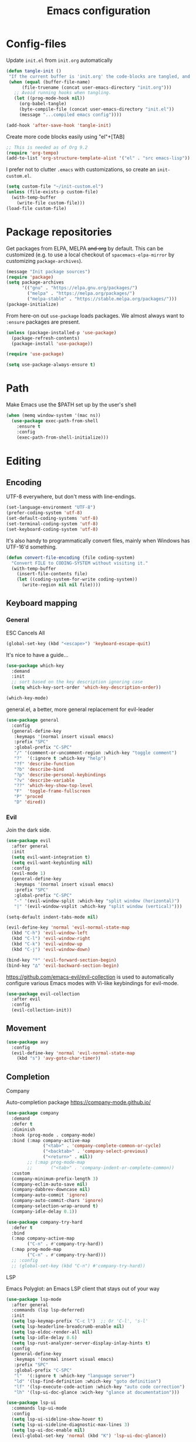 #+TITLE: Emacs configuration
#+PROPERTY: header-args :tangle yes :lexical t

* Config-files
Update =init.el= from =init.org= automatically
#+BEGIN_SRC emacs-lisp
  (defun tangle-init ()
   "If the current buffer is 'init.org' the code-blocks are tangled, and the tangled file is compiled."
   (when (equal (buffer-file-name)
        (file-truename (concat user-emacs-directory "init.org")))
     ;; Avoid running hooks when tangling.
     (let ((prog-mode-hook nil))
       (org-babel-tangle)
       (byte-compile-file (concat user-emacs-directory "init.el"))
       (message "...compiled emacs config"))))

  (add-hook 'after-save-hook 'tangle-init)
#+END_SRC

Create more code blocks easily using "el"+[TAB]
#+BEGIN_SRC emacs-lisp
  ;; This is needed as of Org 9.2
  (require 'org-tempo)
  (add-to-list 'org-structure-template-alist '("el" . "src emacs-lisp"))
#+END_SRC

I prefer not to clutter =.emacs= with customizations, so create an =init-custom.el=.
#+BEGIN_SRC emacs-lisp
  (setq custom-file "~/init-custom.el")
  (unless (file-exists-p custom-file)
    (with-temp-buffer
      (write-file custom-file)))
  (load-file custom-file)
#+END_SRC

* Package repositories
Get packages from ELPA, MELPA +and org+ by default. This can be customized (e.g. to use a local checkout of =spacemacs-elpa-mirror= by customizing =package-archives=).

#+BEGIN_SRC emacs-lisp
  (message "Init package sources")
  (require 'package)
  (setq package-archives
        '(("gnu" . "https://elpa.gnu.org/packages/")
          ("melpa" . "https://melpa.org/packages/")
          ("melpa-stable" . "https://stable.melpa.org/packages/")))
  (package-initialize)
#+END_SRC

From here-on out =use-package= loads packages. We almost always want to =:ensure= packages are present.
#+BEGIN_SRC emacs-lisp
  (unless (package-installed-p 'use-package)
    (package-refresh-contents)
    (package-install 'use-package))

  (require 'use-package)

  (setq use-package-always-ensure t)
#+END_SRC

* Path
Make Emacs use the $PATH set up by the user's shell
#+BEGIN_SRC emacs-lisp
(when (memq window-system '(mac ns))
  (use-package exec-path-from-shell
    :ensure t
    :config
    (exec-path-from-shell-initialize)))
#+END_SRC
* Editing
** Encoding
UTF-8 everywhere, but don't mess with line-endings.
#+BEGIN_SRC emacs-lisp
(set-language-environment "UTF-8")
(prefer-coding-system 'utf-8)
(set-default-coding-systems 'utf-8)
(set-terminal-coding-system 'utf-8)
(set-keyboard-coding-system 'utf-8)
#+END_SRC

It's also handy to programmatically convert files, mainly when Windows has UTF-16'd something.
#+BEGIN_SRC emacs-lisp
  (defun convert-file-encoding (file coding-system)
    "Convert FILE to CODING-SYSTEM without visiting it."
    (with-temp-buffer
      (insert-file-contents file)
      (let ((coding-system-for-write coding-system))
        (write-region nil nil file))))
#+END_SRC

** Keyboard mapping
*** General
ESC Cancels All
#+BEGIN_SRC emacs-lisp
  (global-set-key (kbd "<escape>") 'keyboard-escape-quit)
#+END_SRC

It's nice to have a guide...
#+BEGIN_SRC emacs-lisp
  (use-package which-key
    :demand
    :init
    ;; sort based on the key description ignoring case
    (setq which-key-sort-order 'which-key-description-order))

  (which-key-mode)
#+END_SRC

general.el, a better, more general replacement for evil-leader
#+BEGIN_SRC emacs-lisp
  (use-package general
    :config
    (general-define-key
     :keymaps '(normal insert visual emacs)
     :prefix "SPC"
     :global-prefix "C-SPC"
     "/" '(comment-or-uncomment-region :which-key "toggle comment")
     "?"  '(:ignore t :which-key "help")
     "?f" 'describe-function
     "?b" 'describe-bind
     "?p" 'describe-personal-keybindings
     "?v" 'describe-variable
     "??" 'which-key-show-top-level
     "F"  'toggle-frame-fullscreen
     "P" 'proced
     "D" 'dired))
#+END_SRC

*** Evil
Join the dark side.
#+BEGIN_SRC emacs-lisp
  (use-package evil
    :after general
    :init
    (setq evil-want-integration t)
    (setq evil-want-keybinding nil)
    :config
    (evil-mode 1)
    (general-define-key
     :keymaps '(normal insert visual emacs)
     :prefix "SPC"
     :global-prefix "C-SPC"
     "-" '(evil-window-split :which-key "split window (horizontal)")
     "|" '(evil-window-vsplit :which-key "split window (vertical)")))

  (setq-default indent-tabs-mode nil)

  (evil-define-key 'normal 'evil-normal-state-map
    (kbd "C-h") 'evil-window-left
    (kbd "C-l") 'evil-window-right
    (kbd "C-k") 'evil-window-up
    (kbd "C-j") 'evil-window-down)

  (bind-key "º" 'evil-forward-section-begin)
  (bind-key "∆" 'evil-backward-section-begin)

#+END_SRC

[[https://github.com/emacs-evil/evil-collection]] is used to automatically configure various Emacs modes with Vi-like keybindings for evil-mode.
#+BEGIN_SRC emacs-lisp
(use-package evil-collection
  :after evil
  :config
  (evil-collection-init))
#+END_SRC

** Movement
#+BEGIN_SRC emacs-lisp
  (use-package avy
    :config
    (evil-define-key 'normal 'evil-normal-state-map
      (kbd "s") 'avy-goto-char-timer))
#+END_SRC
** Completion
**** Company
Auto-completion package
https://company-mode.github.io/
#+BEGIN_SRC emacs-lisp
  (use-package company
    :demand
    :defer t
    :diminish
    :hook (prog-mode . company-mode)
    :bind (:map company-active-map
                ("<tab>" . 'company-complete-common-or-cycle)
                ("<backtab>" . 'company-select-previous)
                ("<return>" . nil))
          ;; (:map prog-mode-map
          ;;       ("<tab>" . 'company-indent-or-complete-common))
    :custom
    (company-minimum-prefix-length 3)
    (company-eclim-auto-save nil)
    (company-dabbrev-downcase nil)
    (company-auto-commit 'ignore)
    (company-auto-commit-chars 'ignore)
    (company-selection-wrap-around t)
    (company-idle-delay 0.1))

  (use-package company-try-hard
    :defer t
    :bind
    (:map company-active-map
          ("C-n" . #'company-try-hard))
    (:map prog-mode-map
          ("C-n" . #'company-try-hard)))
    ;; :config
    ;; (global-set-key (kbd "C-n") #'company-try-hard))
#+END_SRC

**** LSP
Emacs Polyglot: an Emacs LSP client that stays out of your way
#+BEGIN_SRC emacs-lisp
  (use-package lsp-mode
    :after general
    :commands (lsp lsp-deferred)
    :init
    (setq lsp-keymap-prefix "C-c l")  ;; Or 'C-l', 's-l'
    (setq lsp-headerline-breadcrumb-enable nil)
    (setq lsp-eldoc-render-all nil)
    (setq lsp-idle-delay 0.6)
    (setq lsp-rust-analyzer-server-display-inlay-hints t)
    :config
    (general-define-key
     :keymaps '(normal insert visual emacs)
     :prefix "SPC"
     :global-prefix "C-SPC"
     "l"  '(:ignore t :which-key "language server")
     "ld" '(lsp-find-definition :which-key "goto definition")
     "lf" '(lsp-execute-code-action :which-key "auto code correction")
     "lh" '(lsp-ui-doc-glance :wich-key "glance at documentation")))

  (use-package lsp-ui
    :commands lsp-ui-mode
    :config
    (setq lsp-ui-sideline-show-hover t)
    (setq lsp-ui-sideline-diagnostic-max-lines 3)
    (setq lsp-ui-doc-enable nil)
    (evil-global-set-key 'normal (kbd "K") 'lsp-ui-doc-glance))
#+END_SRC

**** Ivy/Counsel/Swiper
Narrowing lists and search results, complete commands (e.g. M-x)
#+BEGIN_SRC emacs-lisp
  (use-package ivy
    :diminish
    :bind (:map ivy-switch-buffer-map
                ("C-k" . ivy-previous-line) ;; override "kill buffer"
           :map ivy-minibuffer-map
                ("C-j" . ivy-next-line)
                ("C-k" . ivy-previous-line)
                ([escape] . keyboard-escape-quit))
    :init
    (ivy-mode 1))

  (use-package ivy-rich
    :init
    (ivy-rich-mode 1))

  (use-package ivy-hydra)

  (use-package counsel
    :diminish
    :bind (:map evil-normal-state-map
                ("C-b" . counsel-switch-buffer) ; fuzzy find buffer by name
                ("C-p" . counsel-semantic-or-imenu) ; fuzzy find in document structure (e.g. function name)
                ("C-f" . counsel-fzf)) ; fuzzy find files in git repo

    :config (progn
              (setq counsel-fzf-dir-function 'mb/git-root-dir)
              (setenv "FZF_DEFAULT_COMMAND" "rg --files")
              (counsel-mode 1)
              ))

  (defun mb/git-root-dir ()
    "Find the git root dir for the current buffer."
    (vc-git-root (buffer-file-name)))
#+END_SRC

[[https://github.com/Wilfred/helpful]] is an alternative to the built-in Emacs help that provides much more contextual information.
#+begin_src emacs-lisp
  (use-package helpful
    :after general
    :custom
    (counsel-describe-function-function #'helpful-callable)
    (counsel-describe-variable-function #'helpful-variable)
    :bind
    ([remap describe-function] . counsel-describe-function)
    ([remap describe-command] . helpful-command)
    ([remap describe-variable] . counsel-describe-variable)
    ([remap describe-key] . helpful-key)
    :config
    (general-define-key
     :keymaps '(normal insert visual emacs)
     :prefix "SPC"
     :global-prefix "C-SPC"
     "?."  '(helpful-at-point :which-key "describe item at point")))
#+end_src
** Programming
*** General
Enable y/n answers
#+BEGIN_SRC emacs-lisp
  (fset 'yes-or-no-p 'y-or-n-p)
#+END_SRC

Fix for german keyboard layouts (by default [ALT] is meta key)
#+BEGIN_SRC emacs-lisp
  (setq mac-option-modifier nil
        mac-right-option-modifier 'meta)
#+END_SRC

By default every text editor should display line and column number
#+BEGIN_SRC emacs-lisp
  (setq-default truncate-lines t)

  (add-hook 'prog-mode-hook 'column-number-mode)
  (global-display-line-numbers-mode)

  (show-paren-mode 1)  ;Highlights matching parenthesis
  (global-hl-line-mode 1) ;Highlight current line

  ;; There's nothing I dislike more than tabs in my files.
  (setq tab-width 2 indent-tabs-mode nil)
#+END_SRC

Beeping is for robots. I'm no robot
#+BEGIN_SRC emacs-lisp
  (setq visible-bell t)
  (setq ring-bell-function 'ignore)
#+END_SRC

Electric indent interferes with lots of modes' own indenting, so disable it.
#+BEGIN_SRC emacs-lisp
  (setq electric-indent-inhibit t)
#+END_SRC

Syntaxchecker/Linter by default
#+BEGIN_SRC emacs-lisp
  (use-package flycheck
    :after general
    :ensure t
    :config
    (general-define-key
     :keymaps '(normal insert visual emacs)
     :prefix "SPC"
     :global-prefix "C-SPC"
     "c"  '(:ignore t :which-key "flycheck")
     "cc" '(flycheck-buffer :which-key "check current buffer")
     "cl" '(flycheck-list-errors :which-key "list errors")
     "cn" '(flycheck-next-error :which-key "jump to next error")
     "cp" '(flycheck-previous-error :which-key "jump to prev error"))
    :init
    (global-flycheck-mode))

#+END_SRC

*** Emacs Lisp
Nobody likes dynamic binding by default.
#+BEGIN_SRC emacs-lisp :padline no
  (setq lexical-binding t)
#+END_SRC

Make ad-hoc lisping more comfortable.
#+BEGIN_SRC emacs-lisp
  (add-hook 'emacs-lisp-mode-hook 'prettify-symbols-mode)
  (add-hook 'emacs-lisp-mode-hook 'eldoc-mode)

  (defun mb/eval-buffer ()
    "Evaluating current buffer with a little feedback message."
    (interactive)
    (eval-buffer)
    (message "buffer evaluated."))

  (evil-define-key 'normal 'emacs-lisp-mode-map
    (kbd "C-e") #'mb/eval-buffer)
#+END_SRC

*** Rust
Rust support is pretty basic at this stage. Autocompletion comes from a separate program, =racer= that reads the stdlib source code.
#+BEGIN_SRC emacs-lisp
  (use-package ron-mode)
  (use-package rust-mode
    :after general
    :hook (rust-mode . lsp)
    :config
    (setq company-backends '((company-capf
                           company-keywords
                           company-dabbrev
                           )))
    (general-define-key
     :keymaps '(normal insert visual emacs)
     :prefix "SPC"
     :global-prefix "C-SPC"
     "r"  '(:ignore t :which-key "keys specific for rust")
     "rf" 'rust-format-buffer
     "rc" 'rust-compile
     "rt" 'rust-test))

  (use-package flycheck-rust)

  (add-to-list 'auto-mode-alist '("\\.rs\\'" . rust-mode))
  (add-hook 'flycheck-mode-hook #'flycheck-rust-setup)
  (add-hook 'rust-mode-hook  (lambda () (modify-syntax-entry ?_ "w" rust-mode-syntax-table)))
#+END_SRC

*** PHP
    Basic support for editing PHP files
#+BEGIN_SRC emacs-lisp
  (use-package php-mode
    :defer t
    :mode ("\\.php\\'" . php-mode))

  (use-package company-php
    :defer t)
#+END_SRC
*** CSV
#+BEGIN_SRC emacs-lisp
  (use-package csv-mode)
#+END_SRC

*** JSON
#+BEGIN_SRC emacs-lisp
    (use-package json-mode :mode "\\.json")
    (use-package json-navigator)
    (use-package json-reformat)

    (evil-leader/set-key-for-mode 'json-mode
      "jnp" 'json-navigator-navigate-after-point
      "jnr" 'json-navigator-navigate-region
      "jr" 'json-reformat-region
      "jpr" 'json-pretty-print
      "jpb" 'json-pretty-print-buffer)
#+END_SRC

*** YAML
#+BEGIN_SRC emacs-lisp
  (use-package yaml-mode :mode "\\.ya?ml")
#+END_SRC

*** Text markup languages
   The ubiquitous, but not actually-that-pleasant, Markdown. I've looked at a couple of real-time preview modes and they're nice, but all have external dependencies requiring Go or Ruby, which I'm not interested in installing. (I run a lean system. 😉)
#+BEGIN_SRC emacs-lisp
  (use-package markdown-mode
    :mode "\\.md$"
    :config (progn
              (define-key markdown-mode-map (kbd "C-c C-TAB") 'markdown-table-align)))
#+END_SRC

*** Graphviz/Dot
#+BEGIN_SRC emacs-lisp
  (use-package graphviz-dot-mode
    :ensure t
    :config
    (setq graphviz-dot-indent-width 2))

  ;; (use-package company-graphviz-dot)
#+END_SRC

** Dired
#+BEGIN_SRC emacs-lisp
  (when (string= system-type "darwin")
    (setq dired-use-ls-dired t
          insert-directory-program "/usr/local/bin/gls"
          dired-listing-switches "-aBhl --group-directories-first"))
#+END_SRC

** Start-Up
Another good idea lovingly ripped off from Spacemacs.
#+BEGIN_SRC emacs-lisp
  (use-package dashboard
    :demand
    :config
    (progn
      (dashboard-setup-startup-hook)
      (setq dashboard-banner-logo-title "<[ E M A C S ]>"
            dashboard-set-footer t
            dashboard-set-file-icons t
            dashboard-items '(;(projects . 5)
                              (bookmarks . 5)
                              (recents  . 5)))))
#+END_SRC
I often want to continue where I left of. So we store the recently opened files.
#+BEGIN_SRC emacs-lisp
;TODO
#+END_SRC
And add a function to restore session
#+BEGIN_SRC emacs-lisp
  (defun mb/open-all-recentf ()
    "Open all files from previous session."
    (interactive)
    (dolist (file  recentf-list) (find-file file))
    (recentf-cleanup))

  (evil-leader/set-key
    "R" 'mb/open-all-recentf)

  (which-key-add-key-based-replacements
    "<SPC>R" "Restore previous session")
#+END_SRC

* Display and appearance
** Frame
Start maximized and allow fullscreen
#+BEGIN_SRC emacs-lisp
  (evil-leader/set-key
    "F" 'toggle-frame-fullscreen)

  (add-to-list 'default-frame-alist '(fullscreen . maximized))
#+END_SRC

** Performance
Attempt to improve long line performance.
#+BEGIN_SRC emacs-lisp
  (setq-default bidi-display-reordering nil)
#+END_SRC

** Themes
#+BEGIN_SRC emacs-lisp
  (use-package doom-themes
    :config
    ;; Global settings (defaults)
    (load-theme 'doom-one t)
    ;; Corrects (and improves) org-mode's native fontification.
    (doom-themes-org-config))
#+END_SRC

Highlight selected buffer (by dimming others)
#+BEGIN_SRC emacs-lisp
  (use-package dimmer
    :defer t
    :config
    ;; (add-to-list 'dimmer-prevent-dimming-predicates 'lsp-ui-doc-show)
    (setq dimmer-fraction 0.4))

  (dimmer-mode t)
#+END_SRC

** Font
Use Fira Code with ligatures
#+BEGIN_SRC emacs-lisp
  (add-to-list 'default-frame-alist '(font . "Fira Code-14" ))
  (set-face-attribute 'default t :font "Fira Code-14" )

  ;; (when (window-system)
  ;;   (set-frame-font "Fira Code"))
  ;; (let ((alist '((33 . ".\\(?:\\(?:==\\|!!\\)\\|[!=]\\)")
  ;;                (35 . ".\\(?:###\\|##\\|_(\\|[#(?[_{]\\)")
  ;;                (36 . ".\\(?:>\\)")
  ;;                (37 . ".\\(?:\\(?:%%\\)\\|%\\)")
  ;;                (38 . ".\\(?:\\(?:&&\\)\\|&\\)")
  ;;                (42 . ".\\(?:\\(?:\\*\\*/\\)\\|\\(?:\\*[*/]\\)\\|[*/>]\\)")
  ;;                (43 . ".\\(?:\\(?:\\+\\+\\)\\|[+>]\\)")
  ;;                (45 . ".\\(?:\\(?:-[>-]\\|<<\\|>>\\)\\|[<>}~-]\\)")
  ;;                (46 . ".\\(?:\\(?:\\.[.<]\\)\\|[.=-]\\)")
  ;;                (47 . ".\\(?:\\(?:\\*\\*\\|//\\|==\\)\\|[*/=>]\\)")
  ;;                (48 . ".\\(?:x[a-zA-Z]\\)")
  ;;                (58 . ".\\(?:::\\|[:=]\\)")
  ;;                (59 . ".\\(?:;;\\|;\\)")
  ;;                (60 . ".\\(?:\\(?:!--\\)\\|\\(?:~~\\|->\\|\\$>\\|\\*>\\|\\+>\\|--\\|<[<=-]\\|=[<=>]\\||>\\)\\|[*$+~/<=>|-]\\)")
  ;;                (61 . ".\\(?:\\(?:/=\\|:=\\|<<\\|=[=>]\\|>>\\)\\|[<=>~]\\)")
  ;;                (62 . ".\\(?:\\(?:=>\\|>[=>-]\\)\\|[=>-]\\)")
  ;;                (63 . ".\\(?:\\(\\?\\?\\)\\|[:=?]\\)")
  ;;                (91 . ".\\(?:]\\)")
  ;;                (92 . ".\\(?:\\(?:\\\\\\\\\\)\\|\\\\\\)")
  ;;                (94 . ".\\(?:=\\)")
  ;;                (119 . ".\\(?:ww\\)")
  ;;                (123 . ".\\(?:-\\)")
  ;;                (124 . ".\\(?:\\(?:|[=|]\\)\\|[=>|]\\)")
  ;;                (126 . ".\\(?:~>\\|~~\\|[>=@~-]\\)")
  ;;                )
  ;;              ))
  ;;   (dolist (char-regexp alist)
  ;;     (set-char-table-range composition-function-table (car char-regexp)
  ;;                           `([,(cdr char-regexp) 0 font-shape-gstring]))))
#+END_SRC

** Widgets
#+BEGIN_SRC emacs-lisp
  (tool-bar-mode -1)
  (menu-bar-mode -1)

  (unless (frame-parameter nil 'tty)
      (scroll-bar-mode -1))

  (setq inhibit-splash-screen t
        ring-bell-function 'ignore)
#+END_SRC

** Modeline
   Pretty icons for modeline, filetree, git and more
#+BEGIN_SRC emacs-lisp
  (use-package all-the-icons
    :ensure t)
#+END_SRC

   The doom modeline is nice and fast https://github.com/seagle0128/doom-modeline
#+BEGIN_SRC emacs-lisp
  (use-package doom-modeline
    :ensure t
    :init (doom-modeline-mode 1)
    :config (setq doom-modeline-height 20
                  doom-modeline-modal-icon t))

    ;:hook (after-init . doom-modeline-init))
#+END_SRC

Show current time/date on demand.
#+BEGIN_SRC emacs-lisp
  (defun mb/echo-date-time ()
    "Displays the current date and time in the echo area."
    (interactive)
    (message (format-time-string "[W:%W] %a, %d.%m.%Y, %H:%M:%S")))

  (evil-leader/set-key
    "t" 'mb/echo-date-time)

  (which-key-add-key-based-replacements
    "<SPC>t" "show time/date")
#+END_SRC

Hide minor modes 
https://github.com/myrjola/diminish.el

When we diminish a mode, we are saying we want it to continue doing its work for
us, but we no longer want to be reminded of it. It becomes a night worker, like 
a janitor; it becomes an invisible man; it remains a component, perhaps an 
important one, sometimes an indispensable one, of the mechanism that maintains 
the day-people's world, but its place in their thoughts is diminished, usually 
to nothing. As we grow old we diminish more and more such thoughts, such people, 
usually to nothing. 
                                                               -- Will Mengarini
#+BEGIN_SRC emacs-lisp
  (use-package diminish
    :config
    (diminish 'undo-tree-mode))
#+END_SRC

* Temporary files
Backups and lock files not required.
#+BEGIN_SRC emacs-lisp
  (setq make-backup-files nil
        create-lockfiles nil)
#+END_SRC

* Shells
** General
Use https://github.com/akermu/emacs-libvterm as a replacement for the build-in =term-mode=. This seems to work better with evil
#+BEGIN_SRC emacs-lisp
  (use-package vterm
      :ensure t
  )

  (add-hook 'vterm-mode-hook (lambda () (display-line-numbers-mode -1)))
#+END_SRC

It is nice to have the terminal right there when you need it.
#+BEGIN_SRC emacs-lisp
  (defun mb/term-toggle ()
    "Toggle terminal in the current buffer."
    (interactive)
    (if (derived-mode-p 'vterm-mode)
        (bury-buffer)
      (if (get-buffer "vterm") (switch-to-buffer "vterm") (vterm))))

  (evil-define-key 'normal 'evil-normal-state-map
    (kbd "C-t") #'mb/term-toggle)
#+END_SRC

* End
#+BEGIN_SRC emacs-lisp
(provide 'init)
;;; init.el ends here
#+END_SRC
